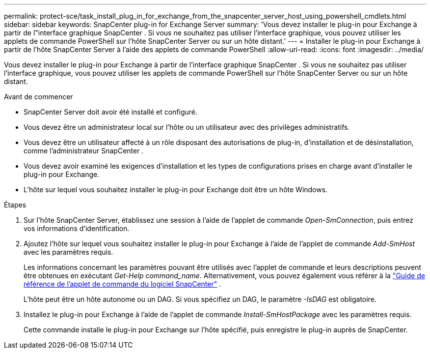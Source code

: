 ---
permalink: protect-sce/task_install_plug_in_for_exchange_from_the_snapcenter_server_host_using_powershell_cmdlets.html 
sidebar: sidebar 
keywords: SnapCenter plug-in for Exchange Server 
summary: 'Vous devez installer le plug-in pour Exchange à partir de l"interface graphique SnapCenter .  Si vous ne souhaitez pas utiliser l’interface graphique, vous pouvez utiliser les applets de commande PowerShell sur l’hôte SnapCenter Server ou sur un hôte distant.' 
---
= Installer le plug-in pour Exchange à partir de l'hôte SnapCenter Server à l'aide des applets de commande PowerShell
:allow-uri-read: 
:icons: font
:imagesdir: ../media/


[role="lead"]
Vous devez installer le plug-in pour Exchange à partir de l'interface graphique SnapCenter .  Si vous ne souhaitez pas utiliser l’interface graphique, vous pouvez utiliser les applets de commande PowerShell sur l’hôte SnapCenter Server ou sur un hôte distant.

.Avant de commencer
* SnapCenter Server doit avoir été installé et configuré.
* Vous devez être un administrateur local sur l’hôte ou un utilisateur avec des privilèges administratifs.
* Vous devez être un utilisateur affecté à un rôle disposant des autorisations de plug-in, d'installation et de désinstallation, comme l'administrateur SnapCenter .
* Vous devez avoir examiné les exigences d’installation et les types de configurations prises en charge avant d’installer le plug-in pour Exchange.
* L’hôte sur lequel vous souhaitez installer le plug-in pour Exchange doit être un hôte Windows.


.Étapes
. Sur l’hôte SnapCenter Server, établissez une session à l’aide de l’applet de commande _Open-SmConnection_, puis entrez vos informations d’identification.
. Ajoutez l’hôte sur lequel vous souhaitez installer le plug-in pour Exchange à l’aide de l’applet de commande _Add-SmHost_ avec les paramètres requis.
+
Les informations concernant les paramètres pouvant être utilisés avec l'applet de commande et leurs descriptions peuvent être obtenues en exécutant _Get-Help command_name_. Alternativement, vous pouvez également vous référer à la https://docs.netapp.com/us-en/snapcenter-cmdlets/index.html["Guide de référence de l'applet de commande du logiciel SnapCenter"^] .

+
L'hôte peut être un hôte autonome ou un DAG.  Si vous spécifiez un DAG, le paramètre _-IsDAG_ est obligatoire.

. Installez le plug-in pour Exchange à l’aide de l’applet de commande _Install-SmHostPackage_ avec les paramètres requis.
+
Cette commande installe le plug-in pour Exchange sur l'hôte spécifié, puis enregistre le plug-in auprès de SnapCenter.


